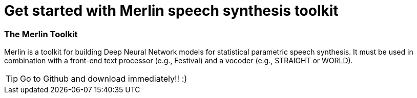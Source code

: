 // = Your Blog title
// See https://hubpress.gitbooks.io/hubpress-knowledgebase/content/ for information about the parameters.
// :hp-image: /covers/cover.png
// :published_at: 2019-01-31
// :hp-tags: HubPress, Blog, Open_Source,
// :hp-alt-title: My English Title

= Get started with Merlin speech synthesis toolkit

:hp-tags: Merlin, speech_synthesis

=== The Merlin Toolkit 

Merlin is a toolkit for building Deep Neural Network models for statistical parametric speech synthesis. It must be used in combination with a front-end text processor (e.g., Festival) and a vocoder (e.g., STRAIGHT or WORLD).

TIP: Go to Github and download immediately!! :)



